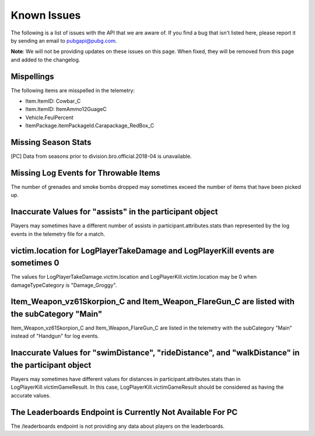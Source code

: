 .. _known-issues:

Known Issues
============
The following is a list of issues with the API that we are aware of. If you find a bug that isn't listed here, please report it by sending an email to pubgapi@pubg.com.

**Note**: We will not be providing updates on these issues on this page. When fixed, they will be removed from this page and added to the changelog.

Mispellings
-----------
The following items are misspelled in the telemetry:

- Item.ItemID: Cowbar_C
- Item.ItemID: ItemAmmo12GuageC
- Vehicle.FeulPercent
- ItemPackage.itemPackageId.Carapackage_RedBox_C



Missing Season Stats
---------------------
[PC] Data from seasons prior to division.bro.official.2018-04 is unavailable.



Missing Log Events for Throwable Items
---------------------------------------
The number of grenades and smoke bombs dropped may sometimes exceed the number of items that have been picked up.



Inaccurate Values for "assists" in the participant object
----------------------------------------------------------
Players may sometimes have a different number of assists in participant.attributes.stats than represented by the log events in the telemetry file for a match.



victim.location for LogPlayerTakeDamage and LogPlayerKill events are sometimes 0
----------------------------------------------------------------------------------
The values for LogPlayerTakeDamage.victim.location and LogPlayerKill.victim.location may be 0 when damageTypeCategory is "Damage_Groggy".



Item_Weapon_vz61Skorpion_C and Item_Weapon_FlareGun_C are listed with the subCategory "Main"
---------------------------------------------------------------------------------------------
Item_Weapon_vz61Skorpion_C and Item_Weapon_FlareGun_C are listed in the telemetry with the subCategory "Main" instead of "Handgun" for log events.



Inaccurate Values for "swimDistance", "rideDistance", and "walkDistance" in the participant object
---------------------------------------------------------------------------------------------------
Players may sometimes have different values for distances in participant.attributes.stats than in LogPlayerKill.victimGameResult. In this case, LogPlayerKill.victimGameResult should be considered as having the accurate values.



The Leaderboards Endpoint is Currently Not Available For PC
------------------------------------------------------------
The /leaderboards endpoint is not providing any data about players on the leaderboards.
